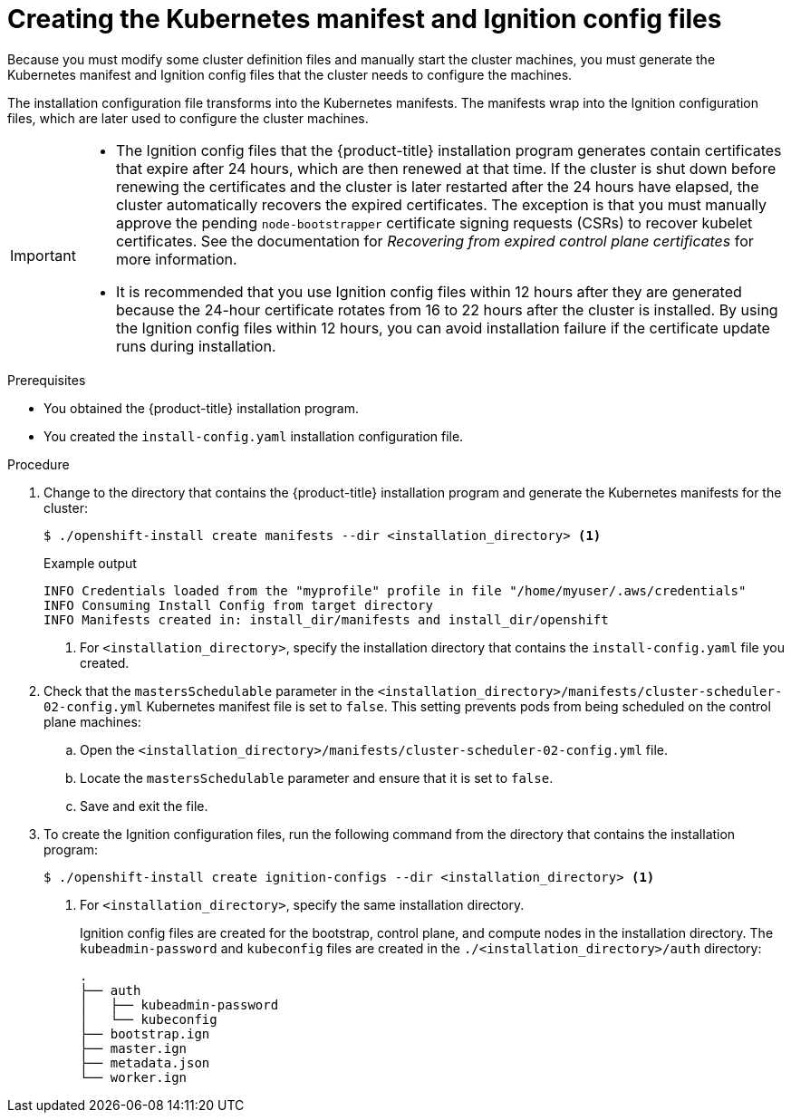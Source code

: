 // Module included in the following assemblies:
//
// * installing/installing_aws/installing-aws-user-infra.adoc
// * installing/installing_azure/installing-azure-user-infra.adoc
// * installing/installing_azure_stack_hub/installing-azure-stack-hub-user-infra.adoc
// * installing/installing_bare_metal/installing-bare-metal.adoc
// * installing/installing_gcp/installing-gcp-user-infra.adoc
// * installing/installing_gcp/installing-restricted-networks-gcp.adoc
// * installing/installing_aws/installing-restricted-networks-aws.adoc
// * installing/installing_bare_metal/installing-restricted-networks-bare-metal.adoc
// * installing/installing_platform_agnostic/installing-platform-agnostic.adoc
// * installing/installing_vmc/installing-restricted-networks-vmc-user-infra.adoc
// * installing/installing_vmc/installing-vmc-user-infra.adoc
// * installing/installing_vsphere/installing-restricted-networks-vsphere.adoc
// * installing/installing_vsphere/installing-vsphere.adoc
// * installing/installing_ibm_z/installing-ibm-z.adoc
// * installing/installing_ibm_z/installing-ibm-z-kvm.adoc
// * installing/installing_ibm_z/installing-restricted-networks-ibm-z.adoc
// * installing/installing_ibm_z/installing-restricted-networks-ibm-z-kvm.adoc
// * installing/installing_ibm_power/installing-ibm-power.adoc
// * installing/installing_ibm_power/installing-restricted-networks-ibm-power.adoc
// * installing/installing_openstack/installing-openstack-user.adoc


ifeval::["{context}" == "installing-aws-user-infra"]
:aws:
endif::[]
ifeval::["{context}" == "installing-restricted-networks-aws"]
:aws:
:restricted:
endif::[]
ifeval::["{context}" == "installing-azure-user-infra"]
:azure:
:azure-user-infra:
endif::[]
ifeval::["{context}" == "installing-azure-stack-hub-user-infra"]
:ash:
:azure-user-infra:
endif::[]
ifeval::["{context}" == "installing-restricted-networks-vsphere"]
:vsphere:
:restricted:
endif::[]
ifeval::["{context}" == "installing-restricted-networks-vmc-user-infra"]
:vmc:
:restricted:
endif::[]
ifeval::["{context}" == "installing-bare-metal"]
:baremetal:
endif::[]
ifeval::["{context}" == "installing-restricted-networks-bare-metal"]
:baremetal-restricted:
endif::[]
ifeval::["{context}" == "installing-gcp-user-infra"]
:gcp:
endif::[]
ifeval::["{context}" == "installing-gcp-user-infra-vpc"]
:gcp:
:user-infra-vpc:
endif::[]
ifeval::["{context}" == "installing-restricted-networks-gcp"]
:gcp:
:restricted:
endif::[]
ifeval::["{context}" == "installing-openstack-user"]
:osp:
endif::[]
ifeval::["{context}" == "installing-openstack-user-kuryr"]
:osp:
endif::[]
ifeval::["{context}" == "installing-openstack-user-sr-iov"]
:osp:
endif::[]
ifeval::["{context}" == "installing-openstack-user-sr-iov-kuryr"]
:osp:
endif::[]
ifeval::["{context}" == "installing-vsphere"]
:vsphere:
endif::[]
ifeval::["{context}" == "installing-vmc-user-infra"]
:vmc:
endif::[]
ifeval::["{context}" == "installing-platform-agnostic"]
:baremetal:
endif::[]
ifeval::["{context}" == "installing-ibm-z"]
:ibm-z:
endif::[]
ifeval::["{context}" == "installing-ibm-z-kvm"]
:ibm-z:
endif::[]
ifeval::["{context}" == "installing-restricted-networks-ibm-z"]
:ibm-z:
:restricted:
endif::[]
ifeval::["{context}" == "installing-restricted-networks-ibm-z-kvm"]
:ibm-z:
:restricted:
endif::[]
ifeval::["{context}" == "installing-ibm-power"]
:ibm-power:
endif::[]
ifeval::["{context}" == "installing-restricted-networks-ibm-power"]
:ibm-power:
:restricted:
endif::[]

:_content-type: PROCEDURE
[id="installation-user-infra-generate-k8s-manifest-ignition_{context}"]
= Creating the Kubernetes manifest and Ignition config files

Because you must modify some cluster definition files and manually start the cluster machines, you must generate the Kubernetes manifest and Ignition config files that the cluster needs to configure the machines.

The installation configuration file transforms into the Kubernetes manifests. The manifests wrap into the Ignition configuration files, which are later used to configure the cluster machines.

[IMPORTANT]
====
* The Ignition config files that the {product-title} installation program generates contain certificates that expire after 24 hours, which are then renewed at that time. If the cluster is shut down before renewing the certificates and the cluster is later restarted after the 24 hours have elapsed, the cluster automatically recovers the expired certificates. The exception is that you must manually approve the pending `node-bootstrapper` certificate signing requests (CSRs) to recover kubelet certificates. See the documentation for _Recovering from expired control plane certificates_ for more information.

* It is recommended that you use Ignition config files within 12 hours after they are generated because the 24-hour certificate rotates from 16 to 22 hours after the cluster is installed. By using the Ignition config files within 12 hours, you can avoid installation failure if the certificate update runs during installation.
====

ifdef::ibm-z[]
[NOTE]
====
The installation program that generates the manifest and Ignition files is architecture specific and can be obtained from the
link:https://mirror.openshift.com/pub/openshift-v4/s390x/clients/ocp/latest/[client image mirror]. The Linux version of the installation program runs on s390x only. This installer program is also available as a Mac OS version.
====
endif::ibm-z[]
ifdef::ibm-power[]
[NOTE]
====
The installation program that generates the manifest and Ignition files is architecture specific and can be obtained from the
link:https://mirror.openshift.com/pub/openshift-v4/ppc64le/clients/ocp/latest/[client image mirror]. The Linux version of the installation program runs on ppc64le only. This installer program is also available as a Mac OS version.
====
endif::ibm-power[]

.Prerequisites

* You obtained the {product-title} installation program.
ifdef::restricted,baremetal-restricted[]
For a restricted network installation, these files are on your mirror host.
endif::restricted,baremetal-restricted[]
* You created the `install-config.yaml` installation configuration file.

.Procedure

. Change to the directory that contains the {product-title} installation program and generate the Kubernetes manifests for the cluster:
+
[source,terminal]
----
$ ./openshift-install create manifests --dir <installation_directory> <1>
----
+
.Example output
[source,terminal]
----
INFO Credentials loaded from the "myprofile" profile in file "/home/myuser/.aws/credentials"
INFO Consuming Install Config from target directory
INFO Manifests created in: install_dir/manifests and install_dir/openshift
----
<1> For `<installation_directory>`, specify the installation directory that
contains the `install-config.yaml` file you created.

ifdef::aws,azure,ash,gcp[]
. Remove the Kubernetes manifest files that define the control plane machines:
+
[source,terminal]
----
$ rm -f <installation_directory>/openshift/99_openshift-cluster-api_master-machines-*.yaml
----
+
By removing these files, you prevent the cluster from automatically generating control plane machines.
endif::aws,azure,ash,gcp[]

ifdef::gcp[]
ifndef::user-infra-vpc[]
. Optional: If you do not want the cluster to provision compute machines, remove
the Kubernetes manifest files that define the worker machines:
endif::user-infra-vpc[]
endif::gcp[]
ifdef::aws,azure,ash,user-infra-vpc[]
. Remove the Kubernetes manifest files that define the worker machines:
endif::aws,azure,ash,user-infra-vpc[]
ifdef::aws,azure,ash,gcp[]
+
[source,terminal]
----
$ rm -f <installation_directory>/openshift/99_openshift-cluster-api_worker-machineset-*.yaml
----
+
Because you create and manage the worker machines yourself, you do not need
to initialize these machines.
endif::aws,azure,ash,gcp[]

ifdef::osp,vsphere,vmc[]
. Remove the Kubernetes manifest files that define the control plane machines and compute machine sets:
+
[source,terminal]
----
$ rm -f openshift/99_openshift-cluster-api_master-machines-*.yaml openshift/99_openshift-cluster-api_worker-machineset-*.yaml
----
+
Because you create and manage these resources yourself, you do not have
to initialize them.
+
* You can preserve the machine set files to create compute machines by using the machine API, but you must update references to them to match your environment.
endif::osp,vsphere,vmc[]
ifdef::baremetal,baremetal-restricted,ibm-z,ibm-power[]
+
[WARNING]
====
If you are installing a three-node cluster, skip the following step to allow the control plane nodes to be schedulable.
====
+
[IMPORTANT]
====
When you configure control plane nodes from the default unschedulable to schedulable, additional subscriptions are required. This is because control plane nodes then become worker nodes.
====
endif::baremetal,baremetal-restricted,ibm-z,ibm-power[]

. Check that the `mastersSchedulable` parameter in the `<installation_directory>/manifests/cluster-scheduler-02-config.yml` Kubernetes manifest file is set to `false`. This setting prevents pods from being scheduled on the control plane machines:
+
--
.. Open the `<installation_directory>/manifests/cluster-scheduler-02-config.yml` file.
.. Locate the `mastersSchedulable` parameter and ensure that it is set to `false`.
.. Save and exit the file.
--

ifdef::gcp,aws,azure,ash[]
ifndef::user-infra-vpc[]
. Optional: If you do not want
link:https://github.com/openshift/cluster-ingress-operator[the Ingress Operator]
to create DNS records on your behalf, remove the `privateZone` and `publicZone`
sections from the `<installation_directory>/manifests/cluster-dns-02-config.yml` DNS configuration file:
endif::user-infra-vpc[]
ifdef::user-infra-vpc[]
. Remove the `privateZone`
sections from the `<installation_directory>/manifests/cluster-dns-02-config.yml` DNS configuration file:
endif::user-infra-vpc[]
+
[source,yaml]
----
apiVersion: config.openshift.io/v1
kind: DNS
metadata:
  creationTimestamp: null
  name: cluster
spec:
  baseDomain: example.openshift.com
  privateZone: <1>
    id: mycluster-100419-private-zone
ifndef::user-infra-vpc[]
  publicZone: <1>
    id: example.openshift.com
endif::user-infra-vpc[]
status: {}
----
<1> Remove this section completely.
+
ifndef::user-infra-vpc[]
If you do so, you must add ingress DNS records manually in a later step.
endif::user-infra-vpc[]
endif::gcp,aws,azure,ash[]

ifdef::user-infra-vpc[]
. Configure the cloud provider for your VPC.
+
--
.. Open the `<installation_directory>/manifests/cloud-provider-config.yaml` file.
.. Add the `network-project-id` parameter and set its value to the ID of project that hosts the shared VPC network.
.. Add the `network-name` parameter and set its value to the name of the shared VPC network that hosts the {product-title} cluster.
.. Replace the value of the `subnetwork-name` parameter with the value of the shared VPC subnet that hosts your compute machines.
+
--
The contents of the `<installation_directory>/manifests/cloud-provider-config.yaml` resemble the following example:
+
[source,yaml]
----
config: |+
  [global]
  project-id      = example-project
  regional        = true
  multizone       = true
  node-tags       = opensh-ptzzx-master
  node-tags       = opensh-ptzzx-worker
  node-instance-prefix = opensh-ptzzx
  external-instance-groups-prefix = opensh-ptzzx
  network-project-id = example-shared-vpc
  network-name    = example-network
  subnetwork-name = example-worker-subnet
----

. If you deploy a cluster that is not on a private network, open the `<installation_directory>/manifests/cluster-ingress-default-ingresscontroller.yaml` file and replace the value of the `scope` parameter with `External`. The contents of the file resemble the following example:
+
[source,yaml]
----
apiVersion: operator.openshift.io/v1
kind: IngressController
metadata:
  creationTimestamp: null
  name: default
  namespace: openshift-ingress-operator
spec:
  endpointPublishingStrategy:
    loadBalancer:
      scope: External
    type: LoadBalancerService
status:
  availableReplicas: 0
  domain: ''
  selector: ''
----

endif::user-infra-vpc[]

ifdef::ash[]
. Optional: If your Azure Stack Hub environment uses an internal certificate authority (CA), you must update the `.spec.trustedCA.name` field in the `<installation_directory>/manifests/cluster-proxy-01-config.yaml` file to use `user-ca-bundle`:
+
[source,yaml]
----
...
spec:
  trustedCA:
    name: user-ca-bundle
...
----
+
Later, you must update your bootstrap ignition to include the CA.
endif::ash[]

ifdef::azure-user-infra[]
. When configuring Azure on user-provisioned infrastructure, you must export
some common variables defined in the manifest files to use later in the Azure
Resource Manager (ARM) templates:
.. Export the infrastructure ID by using the following command:
+
[source,terminal]
----
$ export INFRA_ID=<infra_id> <1>
----
<1> The {product-title} cluster has been assigned an identifier (`INFRA_ID`) in the form of `<cluster_name>-<random_string>`. This will be used as the base name for most resources created using the provided ARM templates. This is the value of the `.status.infrastructureName` attribute from the `manifests/cluster-infrastructure-02-config.yml` file.

.. Export the resource group by using the following command:
+
[source,terminal]
----
$ export RESOURCE_GROUP=<resource_group> <1>
----
<1> All resources created in this Azure deployment exists as part of a link:https://docs.microsoft.com/en-us/azure/azure-resource-manager/management/overview#resource-groups[resource group]. The resource group name is also based on the `INFRA_ID`, in the form of `<cluster_name>-<random_string>-rg`. This is the value of the `.status.platformStatus.azure.resourceGroupName` attribute from the `manifests/cluster-infrastructure-02-config.yml` file.
endif::azure-user-infra[]

ifdef::ash[]
. Manually create your cloud credentials.

.. From the directory that contains the installation program, obtain details of the {product-title} release image that your `openshift-install` binary is built to use:
+
[source,terminal]
----
$ openshift-install version
----
+
.Example output
[source,terminal]
----
release image quay.io/openshift-release-dev/ocp-release:4.y.z-x86_64
----

.. Locate all `CredentialsRequest` objects in this release image that target the cloud you are deploying on:
+
[source,terminal]
----
$ oc adm release extract quay.io/openshift-release-dev/ocp-release:4.y.z-x86_64 --credentials-requests --cloud=azure
----
+
This command creates a YAML file for each `CredentialsRequest` object.
+
.Sample `CredentialsRequest` object
[source,yaml]
----
apiVersion: cloudcredential.openshift.io/v1
kind: CredentialsRequest
metadata:
  labels:
    controller-tools.k8s.io: "1.0"
  name: openshift-image-registry-azure
  namespace: openshift-cloud-credential-operator
spec:
  secretRef:
    name: installer-cloud-credentials
    namespace: openshift-image-registry
  providerSpec:
    apiVersion: cloudcredential.openshift.io/v1
    kind: AzureProviderSpec
    roleBindings:
    - role: Contributor
----

.. Create YAML files for secrets in the `openshift-install` manifests directory that you generated previously. The secrets must be stored using the namespace and secret name defined in the `spec.secretRef` for each `CredentialsRequest` object. The format for the secret data varies for each cloud provider.
+
[IMPORTANT]
====
The release image includes `CredentialsRequest` objects for Technology Preview features that are enabled by the `TechPreviewNoUpgrade` feature set. You can identify these objects by their use of the `release.openshift.io/feature-gate: TechPreviewNoUpgrade` annotation.

* If you are not using any of these features, do not create secrets for these objects. Creating secrets for Technology Preview features that you are not using can cause the installation to fail.

* If you are using any of these features, you must create secrets for the corresponding objects.
====

*** To find `CredentialsRequest` objects with the `TechPreviewNoUpgrade` annotation, run the following command:
+
[source,terminal]
----
$ grep "release.openshift.io/feature-gate" *
----
+
.Example output
[source,terminal]
----
0000_30_capi-operator_00_credentials-request.yaml:  release.openshift.io/feature-gate: TechPreviewNoUpgrade
----
// Right now, only the CAPI Operator is an issue, but it might make sense to update `0000_30_capi-operator_00_credentials-request.yaml` to `<tech_preview_credentials_request>.yaml` for the future.

.. Create a `cco-configmap.yaml` file in the manifests directory with the Cloud Credential Operator (CCO) disabled:
+
.Sample `ConfigMap` object
[source,yaml]
----
apiVersion: v1
kind: ConfigMap
metadata:
name: cloud-credential-operator-config
namespace: openshift-cloud-credential-operator
  annotations:
    release.openshift.io/create-only: "true"
data:
  disabled: "true"
----
endif::ash[]

. To create the Ignition configuration files, run the following command from the directory that contains the installation program:
+
[source,terminal]
----
$ ./openshift-install create ignition-configs --dir <installation_directory> <1>
----
<1> For `<installation_directory>`, specify the same installation directory.
+
Ignition config files are created for the bootstrap, control plane, and compute nodes in the installation directory. The `kubeadmin-password` and `kubeconfig` files are created in the `./<installation_directory>/auth` directory:
+
----
.
├── auth
│   ├── kubeadmin-password
│   └── kubeconfig
├── bootstrap.ign
├── master.ign
├── metadata.json
└── worker.ign
----

ifdef::osp[]
. Export the metadata file's `infraID` key as an environment variable:
+
[source,terminal]
----
$ export INFRA_ID=$(jq -r .infraID metadata.json)
----

[TIP]
Extract the `infraID` key from `metadata.json` and use it as a prefix for all of the {rh-openstack} resources that you create. By doing so, you avoid name conflicts when making multiple deployments in the same project.
endif::osp[]

ifeval::["{context}" == "installing-restricted-networks-aws"]
:!aws:
:!restricted:
endif::[]
ifeval::["{context}" == "installing-aws-user-infra"]
:!aws:
endif::[]
ifeval::["{context}" == "installing-azure-user-infra"]
:!azure:
:!azure-user-infra:
endif::[]
ifeval::["{context}" == "installing-azure-stack-hub-user-infra"]
:!ash:
:!azure-user-infra:
endif::[]
ifeval::["{context}" == "installing-gcp-user-infra"]
:!gcp:
endif::[]
ifeval::["{context}" == "installing-gcp-user-infra-vpc"]
:!gcp:
:!user-infra-vpc:
endif::[]
ifeval::["{context}" == "installing-restricted-networks-vmc-user-infra"]
:!vmc:
:!restricted:
endif::[]
ifeval::["{context}" == "installing-bare-metal"]
:!baremetal:
endif::[]
ifeval::["{context}" == "installing-restricted-networks-bare-metal"]
:!baremetal-restricted:
endif::[]
ifeval::["{context}" == "installing-restricted-networks-gcp"]
:!gcp:
:!restricted:
endif::[]
ifeval::["{context}" == "installing-osp-user"]
:!osp:
endif::[]
ifeval::["{context}" == "installing-openstack-user-kuryr"]
:!osp:
endif::[]
ifeval::["{context}" == "installing-openstack-user-sr-iov"]
:!osp:
endif::[]
ifeval::["{context}" == "installing-openstack-user-sr-iov-kuryr"]
:!osp:
endif::[]
ifeval::["{context}" == "installing-vsphere"]
:!vsphere:
endif::[]
ifeval::["{context}" == "installing-vmc-user-infra"]
:!vmc:
endif::[]
ifeval::["{context}" == "installing-restricted-networks-vsphere"]
:!vsphere:
:!restricted:
endif::[]
ifeval::["{context}" == "installing-platform-agnostic"]
:!baremetal:
endif::[]
ifeval::["{context}" == "installing-ibm-z"]
:!ibm-z:
endif::[]
ifeval::["{context}" == "installing-ibm-z-kvm"]
:!ibm-z-kvm:
endif::[]
ifeval::["{context}" == "installing-restricted-networks-ibm-z"]
:!ibm-z:
:!restricted:
endif::[]
ifeval::["{context}" == "installing-restricted-networks-ibm-z-kvm"]
:!ibm-z-kvm:
:!restricted:
endif::[]
ifeval::["{context}" == "installing-ibm-power"]
:!ibm-power:
endif::[]
ifeval::["{context}" == "installing-restricted-networks-ibm-power"]
:!ibm-power:
:!restricted:
endif::[]
